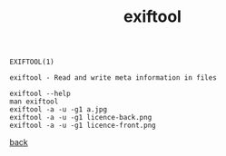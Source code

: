 #+title: exiftool
#+options: ^:nil num:nil author:nil email:nil creator:nil timestamp:nil
#+options: html-postamble:nil
#+html_head: <link rel="stylesheet" type="text/css" href="style.css"/>

#+BEGIN_EXAMPLE
  EXIFTOOL(1)

  exiftool - Read and write meta information in files

  exiftool --help
  man exiftool
  exiftool -a -u -g1 a.jpg
  exiftool -a -u -g1 licence-back.png 
  exiftool -a -u -g1 licence-front.png
#+END_EXAMPLE

[[./tools.html][back]]


